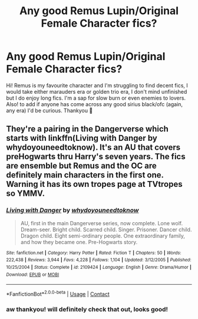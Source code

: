 #+TITLE: Any good Remus Lupin/Original Female Character fics?

* Any good Remus Lupin/Original Female Character fics?
:PROPERTIES:
:Author: bethbeee
:Score: 3
:DateUnix: 1603230615.0
:DateShort: 2020-Oct-21
:FlairText: Request
:END:
Hi! Remus is my favourite character and I'm struggling to find decent fics, I would take either marauders era or golden trio era, I don't mind unfinished but I do enjoy long fics. I'm a sap for slow burn or even enemies to lovers. Also! to add if anyone has come across any good sirius black/ofc (again, any era) I'd be curious. Thankyou 💓


** They're a pairing in the Dangerverse which starts with linkffn(Living with Danger by whydoyouneedtoknow). It's an AU that covers preHogwarts thru Harry's seven years. The fics are ensemble but Remus and the OC are definitely main characters in the first one. Warning it has its own tropes page at TVtropes so YMMV.
:PROPERTIES:
:Author: IamProudofthefish
:Score: 2
:DateUnix: 1603233166.0
:DateShort: 2020-Oct-21
:END:

*** [[https://www.fanfiction.net/s/2109424/1/][*/Living with Danger/*]] by [[https://www.fanfiction.net/u/691439/whydoyouneedtoknow][/whydoyouneedtoknow/]]

#+begin_quote
  AU, first in the main Dangerverse series, now complete. Lone wolf. Dream-seer. Bright child. Scarred child. Singer. Prisoner. Dancer child. Dragon child. Eight semi-ordinary people. One extraordinary family, and how they became one. Pre-Hogwarts story.
#+end_quote

^{/Site/:} ^{fanfiction.net} ^{*|*} ^{/Category/:} ^{Harry} ^{Potter} ^{*|*} ^{/Rated/:} ^{Fiction} ^{T} ^{*|*} ^{/Chapters/:} ^{50} ^{*|*} ^{/Words/:} ^{222,438} ^{*|*} ^{/Reviews/:} ^{3,944} ^{*|*} ^{/Favs/:} ^{4,228} ^{*|*} ^{/Follows/:} ^{1,104} ^{*|*} ^{/Updated/:} ^{3/12/2005} ^{*|*} ^{/Published/:} ^{10/25/2004} ^{*|*} ^{/Status/:} ^{Complete} ^{*|*} ^{/id/:} ^{2109424} ^{*|*} ^{/Language/:} ^{English} ^{*|*} ^{/Genre/:} ^{Drama/Humor} ^{*|*} ^{/Download/:} ^{[[http://www.ff2ebook.com/old/ffn-bot/index.php?id=2109424&source=ff&filetype=epub][EPUB]]} ^{or} ^{[[http://www.ff2ebook.com/old/ffn-bot/index.php?id=2109424&source=ff&filetype=mobi][MOBI]]}

--------------

*FanfictionBot*^{2.0.0-beta} | [[https://github.com/FanfictionBot/reddit-ffn-bot/wiki/Usage][Usage]] | [[https://www.reddit.com/message/compose?to=tusing][Contact]]
:PROPERTIES:
:Author: FanfictionBot
:Score: 2
:DateUnix: 1603233189.0
:DateShort: 2020-Oct-21
:END:


*** aw thankyou! will definitely check that out, looks good!
:PROPERTIES:
:Author: bethbeee
:Score: 1
:DateUnix: 1603233782.0
:DateShort: 2020-Oct-21
:END:
